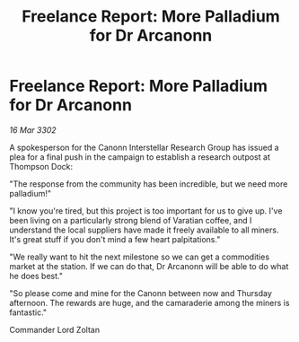 :PROPERTIES:
:ID:       74c84b69-65b1-440a-9628-f67c6dd71cb1
:END:
#+title: Freelance Report: More Palladium for Dr Arcanonn
#+filetags: :galnet:

* Freelance Report: More Palladium for Dr Arcanonn

/16 Mar 3302/

A spokesperson for the Canonn Interstellar Research Group has issued a plea for a final push in the campaign to establish a research outpost at Thompson Dock: 

"The response from the community has been incredible, but we need more palladium!" 

"I know you're tired, but this project is too important for us to give up. I've been living on a particularly strong blend of Varatian coffee, and I understand the local suppliers have made it freely available to all miners. It's great stuff if you don't mind a few heart palpitations." 

"We really want to hit the next milestone so we can get a commodities market at the station. If we can do that, Dr Arcanonn will be able to do what he does best." 

"So please come and mine for the Canonn between now and Thursday afternoon. The rewards are huge, and the camaraderie among the miners is fantastic." 

Commander Lord Zoltan
